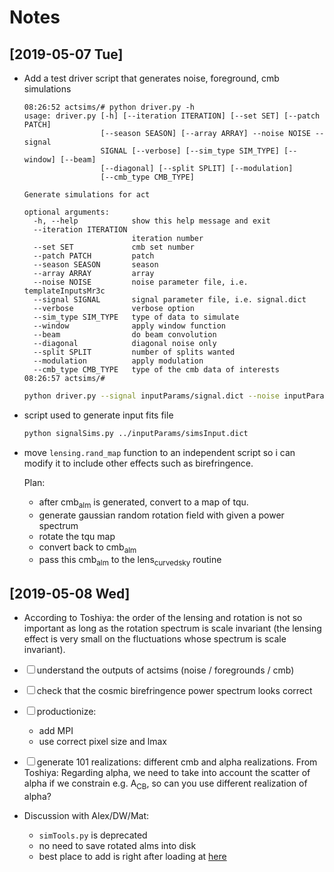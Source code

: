 * Notes
** [2019-05-07 Tue]
- Add a test driver script that generates noise, foreground, cmb simulations
  #+BEGIN_EXAMPLE
  08:26:52 actsims/# python driver.py -h
  usage: driver.py [-h] [--iteration ITERATION] [--set SET] [--patch PATCH]
                   [--season SEASON] [--array ARRAY] --noise NOISE --signal
                   SIGNAL [--verbose] [--sim_type SIM_TYPE] [--window] [--beam]
                   [--diagonal] [--split SPLIT] [--modulation]
                   [--cmb_type CMB_TYPE]

  Generate simulations for act

  optional arguments:
    -h, --help            show this help message and exit
    --iteration ITERATION
                          iteration number
    --set SET             cmb set number
    --patch PATCH         patch
    --season SEASON       season
    --array ARRAY         array
    --noise NOISE         noise parameter file, i.e. templateInputsMr3c
    --signal SIGNAL       signal parameter file, i.e. signal.dict
    --verbose             verbose option
    --sim_type SIM_TYPE   type of data to simulate
    --window              apply window function
    --beam                do beam convolution
    --diagonal            diagonal noise only
    --split SPLIT         number of splits wanted
    --modulation          apply modulation
    --cmb_type CMB_TYPE   type of the cmb data of interests
  08:26:57 actsims/#
  #+END_EXAMPLE

  #+BEGIN_SRC bash
  python driver.py --signal inputParams/signal.dict --noise inputParams/templateInputsMr3c.dict --set 1
  #+END_SRC

- script used to generate input fits file
  #+BEGIN_SRC bash
  python signalSims.py ../inputParams/simsInput.dict
  #+END_SRC

- move ~lensing.rand_map~ function to an independent script so i can
  modify it to include other effects such as birefringence.

  Plan:
  - after cmb_alm is generated, convert to a map of tqu.
  - generate gaussian random rotation field with given a power spectrum
  - rotate the tqu map
  - convert back to cmb_alm
  - pass this cmb_alm to the lens_curvedsky routine

** [2019-05-08 Wed]
- According to Toshiya: the order of the lensing and rotation is not
  so important as long as the rotation spectrum is scale invariant
  (the lensing effect is very small on the fluctuations whose spectrum
  is scale invariant).

- [ ] understand the outputs of actsims (noise / foregrounds / cmb)
- [ ] check that the cosmic birefringence power spectrum looks correct
- [ ] productionize:
  - add MPI
  - use correct pixel size and lmax
- [ ] generate 101 realizations: different cmb and alpha realizations.
  From Toshiya: Regarding alpha, we need to take into account the
  scatter of alpha if we constrain e.g. A_CB, so can you use different
  realization of alpha?

- Discussion with Alex/DW/Mat:
  - ~simTools.py~ is deprecated
  - no need to save rotated alms into disk
  - best place to add is right after loading at [[https://github.com/ACTCollaboration/actsims/blob/0cb2a301c24fbc31509a090b6c247dd4542c1440/actsims/signal.py#L212][here]]
